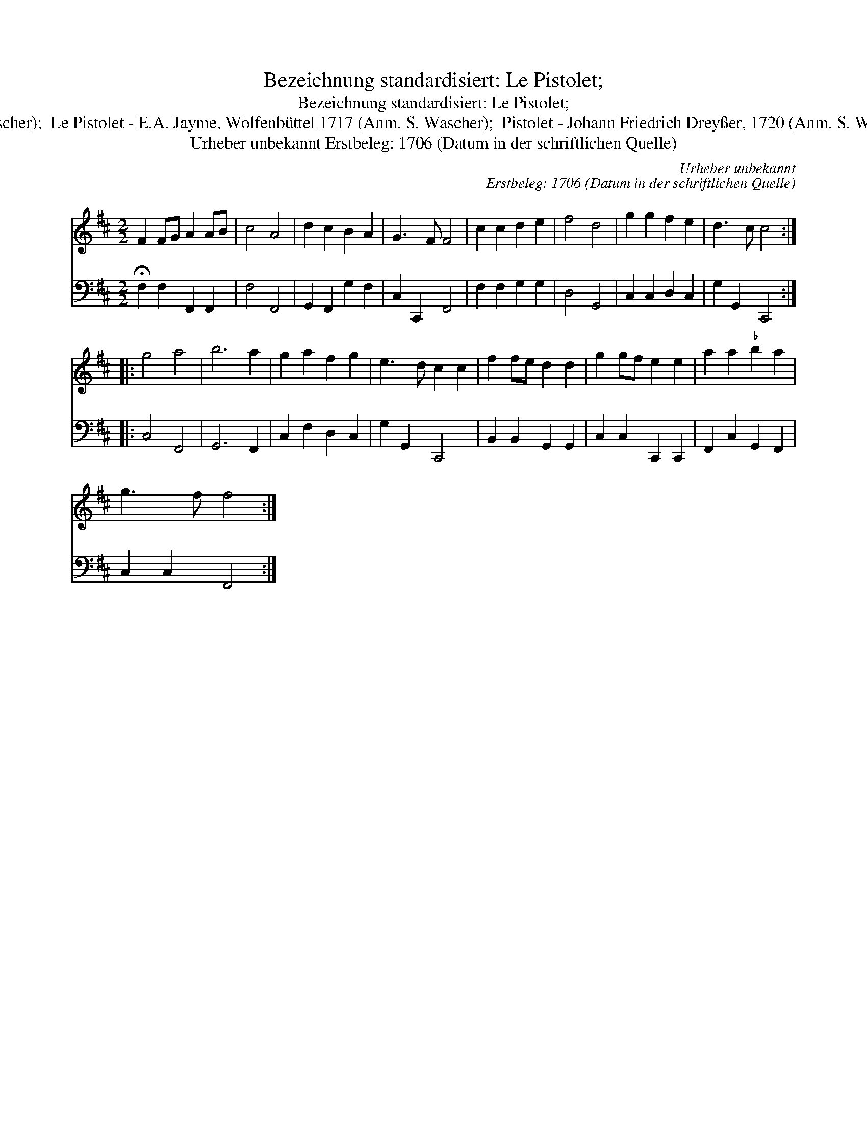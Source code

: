 X:1
T:Bezeichnung standardisiert: Le Pistolet;
T:Bezeichnung standardisiert: Le Pistolet;
T:22 | Pistolet. In anderer Quelle: Le Pistolet - R. A. Feuillet, 1706 (Anm. S. Wascher);  Fechten Tantz - Dahlhoff SBB 1-102b (Anm. S. Wascher);  Le Pistolet - E.A. Jayme, Wolfenb\"uttel 1717 (Anm. S. Wascher);  Pistolet - Johann Friedrich Drey\sser, 1720 (Anm. S. Wascher);  Het Schermschool - Hs. Volksmelodie\"en 1755-1773 (Anm. S. Wascher);  Pistolekt - Dahlhoff SBB 01,091/2 (Anm. S. Wascher);
T:Urheber unbekannt Erstbeleg: 1706 (Datum in der schriftlichen Quelle)
C:Urheber unbekannt
C:Erstbeleg: 1706 (Datum in der schriftlichen Quelle)
%%score 1 2
L:1/8
M:2/2
K:D
V:1 treble 
V:2 bass 
V:1
 F2 FG A2 AB | c4 A4 | d2 c2 B2 A2 | G3 F F4 | c2 c2 d2 e2 | f4 d4 | g2 g2 f2 e2 | d3 c c4 :: %8
 g4 a4 | b6 a2 | g2 a2 f2 g2 | e3 d c2 c2 | f2 fe d2 d2 | g2 gf e2 e2 | a2 a2"^\202" b2 a2 | %15
 g3 f f4 :| %16
V:2
 !fermata!F,2 F,2 F,,2 F,,2 | F,4 F,,4 | G,,2 F,,2 G,2 F,2 | C,2 C,,2 F,,4 | F,2 F,2 G,2 G,2 | %5
 D,4 G,,4 | C,2 C,2 D,2 C,2 | G,2 G,,2 C,,4 :: C,4 F,,4 | G,,6 F,,2 | C,2 F,2 D,2 C,2 | %11
 G,2 G,,2 C,,4 | B,,2 B,,2 G,,2 G,,2 | C,2 C,2 C,,2 C,,2 | F,,2 C,2 G,,2 F,,2 | C,2 C,2 F,,4 :| %16

